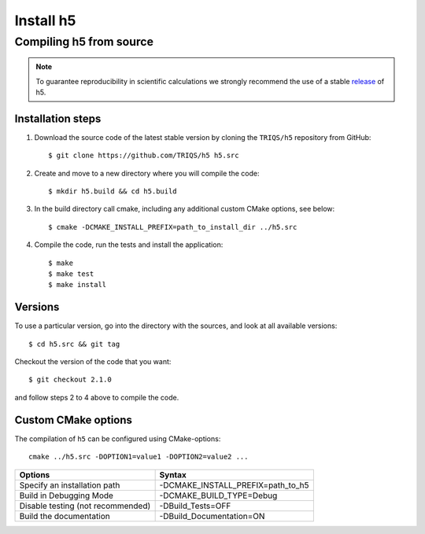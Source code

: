 .. highlight:: bash

.. _install:

Install h5
**********

Compiling h5 from source
========================

.. note:: To guarantee reproducibility in scientific calculations we strongly recommend the use of a stable `release <https://github.com/TRIQS/h5/releases>`_ of h5.

Installation steps
------------------

#. Download the source code of the latest stable version by cloning the ``TRIQS/h5`` repository from GitHub::

     $ git clone https://github.com/TRIQS/h5 h5.src

#. Create and move to a new directory where you will compile the code::

     $ mkdir h5.build && cd h5.build

#. In the build directory call cmake, including any additional custom CMake options, see below::

     $ cmake -DCMAKE_INSTALL_PREFIX=path_to_install_dir ../h5.src

#. Compile the code, run the tests and install the application::

     $ make
     $ make test
     $ make install

Versions
--------

To use a particular version, go into the directory with the sources, and look at all available versions::

     $ cd h5.src && git tag

Checkout the version of the code that you want::

     $ git checkout 2.1.0

and follow steps 2 to 4 above to compile the code.

Custom CMake options
--------------------

The compilation of ``h5`` can be configured using CMake-options::

    cmake ../h5.src -DOPTION1=value1 -DOPTION2=value2 ...

+-----------------------------------------+-----------------------------------------------+
| Options                                 | Syntax                                        |
+=========================================+===============================================+
| Specify an installation path            | -DCMAKE_INSTALL_PREFIX=path_to_h5             |
+-----------------------------------------+-----------------------------------------------+
| Build in Debugging Mode                 | -DCMAKE_BUILD_TYPE=Debug                      |
+-----------------------------------------+-----------------------------------------------+
| Disable testing (not recommended)       | -DBuild_Tests=OFF                             |
+-----------------------------------------+-----------------------------------------------+
| Build the documentation                 | -DBuild_Documentation=ON                      |
+-----------------------------------------+-----------------------------------------------+
